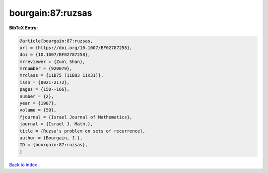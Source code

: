 bourgain:87:ruzsas
==================

.. :cite:t:`bourgain:87:ruzsas`

.. bibliography:: ../../All.bib

**BibTeX Entry:**

.. code-block:: bibtex

   @article{bourgain:87:ruzsas,
   url = {https://doi.org/10.1007/BF02787258},
   doi = {10.1007/BF02787258},
   mrreviewer = {Zun\ Shan},
   mrnumber = {920079},
   mrclass = {11B75 (11B83 11K31)},
   issn = {0021-2172},
   pages = {150--166},
   number = {2},
   year = {1987},
   volume = {59},
   fjournal = {Israel Journal of Mathematics},
   journal = {Israel J. Math.},
   title = {Ruzsa's problem on sets of recurrence},
   author = {Bourgain, J.},
   ID = {bourgain:87:ruzsas},
   }

`Back to index <../index>`_

